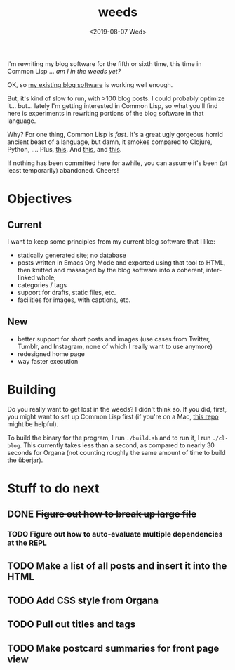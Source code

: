 #+TITLE: weeds
#+DATE: <2019-08-07 Wed>
#+OPTIONS: toc:nil num:nil

# #+ATTR_HTML: :align left
[[./weeds.png]]

I'm rewriting my blog software for the fifth or sixth time, this time
in Common Lisp ... /am I in the weeds yet?/

OK, so [[https://github.com/eigenhombre/organa][my existing blog software]] is working well enough.

But, it's kind of slow to run, with >100 blog posts. I could probably
optimize it... but... lately I'm getting interested in Common Lisp, so
what you'll find here is experiments in rewriting portions of the blog
software in that language.

Why? For one thing, Common Lisp is /fast/. It's a great ugly gorgeous
horrid ancient beast of a language, but damn, it smokes compared to
Clojure, Python, ....  Plus, [[https://github.com/norvig/paip-lisp][this]]. And [[http://www.paulgraham.com/onlisp.html][this]], and [[https://www.youtube.com/watch?v=HM1Zb3xmvMc][this]].

If nothing has been committed here for awhile, you can assume it's
been (at least temporarily) abandoned. Cheers!

* Objectives
** Current
I want to keep some principles from my current blog software that I like:
- statically generated site; no database
- posts written in Emacs Org Mode and exported using that tool to
  HTML, then knitted and massaged by the blog software into a
  coherent, inter-linked whole;
- categories / tags
- support for drafts, static files, etc.
- facilities for images, with captions, etc.
** New
- better support for short posts and images (use cases from Twitter,
  Tumblr, and Instagram, none of which I really want to use anymore)
- redesigned home page
- way faster execution

* Building

Do you really want to get lost in the weeds?  I didn't think so.  If
you did, first, you might want to set up Common Lisp first (if you're
on a Mac, [[https://github.com/eigenhombre/mac-sbcl-quicklisp-install][this repo]] might be helpful).

To build the binary for the program, I run =./build.sh= and to run it,
I run =./cl-blog=. This currently takes less than a second, as
compared to nearly 30 seconds for Organa (not counting roughly the
same amount of time to build the überjar).

* Stuff to do next
** DONE +Figure out how to break up large file+
*** TODO Figure out how to auto-evaluate multiple dependencies at the REPL
** TODO Make a list of all posts and insert it into the HTML
** TODO Add CSS style from Organa
** TODO Pull out titles and tags
** TODO Make postcard summaries for front page view
